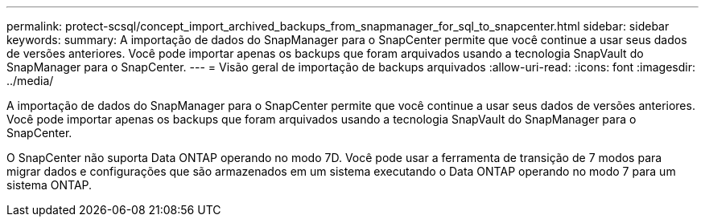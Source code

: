 ---
permalink: protect-scsql/concept_import_archived_backups_from_snapmanager_for_sql_to_snapcenter.html 
sidebar: sidebar 
keywords:  
summary: A importação de dados do SnapManager para o SnapCenter permite que você continue a usar seus dados de versões anteriores. Você pode importar apenas os backups que foram arquivados usando a tecnologia SnapVault do SnapManager para o SnapCenter. 
---
= Visão geral de importação de backups arquivados
:allow-uri-read: 
:icons: font
:imagesdir: ../media/


[role="lead"]
A importação de dados do SnapManager para o SnapCenter permite que você continue a usar seus dados de versões anteriores. Você pode importar apenas os backups que foram arquivados usando a tecnologia SnapVault do SnapManager para o SnapCenter.

O SnapCenter não suporta Data ONTAP operando no modo 7D. Você pode usar a ferramenta de transição de 7 modos para migrar dados e configurações que são armazenados em um sistema executando o Data ONTAP operando no modo 7 para um sistema ONTAP.
